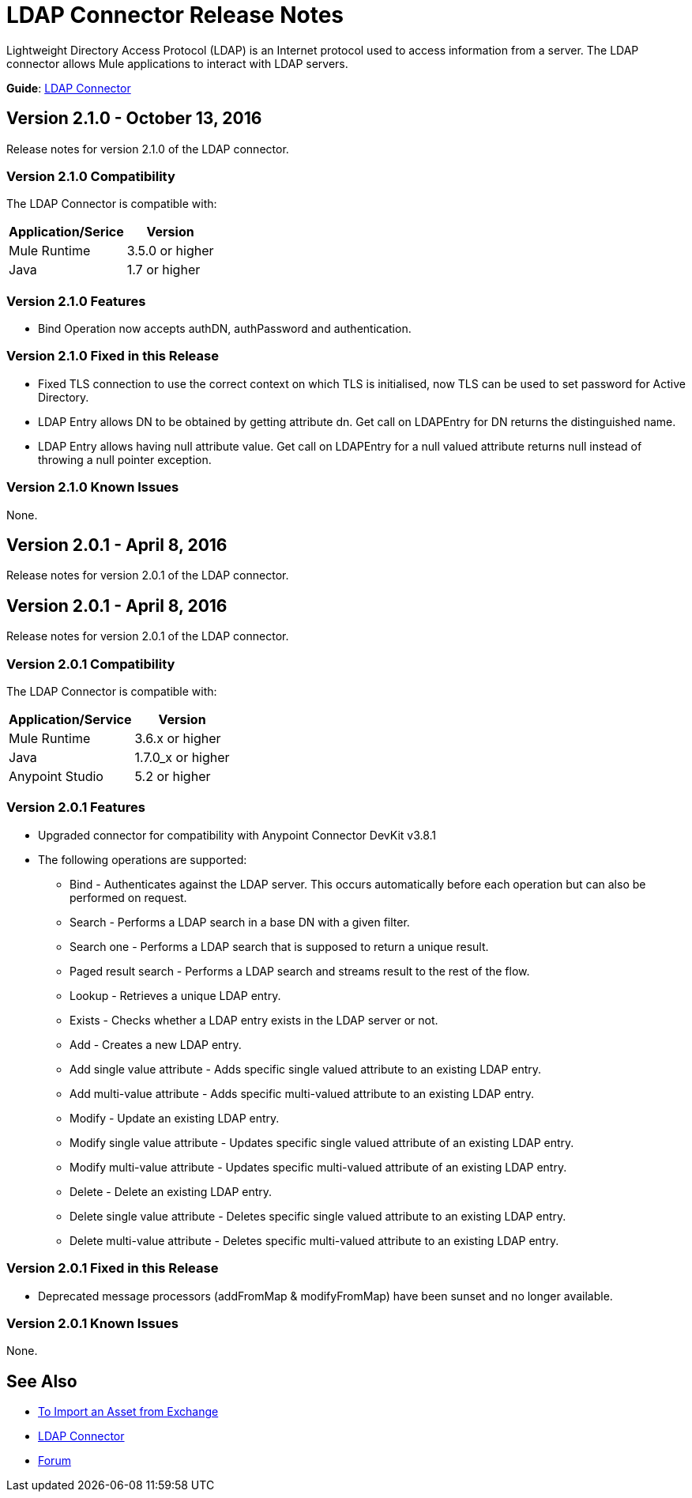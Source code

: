 = LDAP Connector Release Notes
:keywords: release notes, ldap, active directory, connector

Lightweight Directory Access Protocol (LDAP) is an Internet protocol used to access information from a server. The LDAP connector allows Mule applications to interact with LDAP servers.

*Guide*: link:/mule-user-guide/v/3.8/ldap-connector[LDAP Connector]

== Version 2.1.0 - October 13, 2016

Release notes for version 2.1.0 of the LDAP connector.

=== Version 2.1.0 Compatibility

The LDAP Connector is compatible with:

[%header%autowidth.spread]
|===
|Application/Serice|Version
|Mule Runtime|3.5.0 or higher
|Java|1.7 or higher
|===

=== Version 2.1.0 Features

* Bind Operation now accepts authDN, authPassword and authentication.

=== Version 2.1.0 Fixed in this Release

* Fixed TLS connection to use the correct context on which TLS is initialised, now TLS can be used to set password for Active Directory.
* LDAP Entry allows DN to be obtained by getting attribute dn. Get call on LDAPEntry for DN returns the distinguished name.
* LDAP Entry allows having null attribute value. Get call on LDAPEntry for a null valued attribute returns null instead of throwing a null pointer exception.

=== Version 2.1.0 Known Issues

None.

== Version 2.0.1 - April 8, 2016

Release notes for version 2.0.1 of the LDAP connector.

== Version 2.0.1 - April 8, 2016

Release notes for version 2.0.1 of the LDAP connector.

=== Version 2.0.1 Compatibility

The LDAP Connector is compatible with:

[%header%autowidth.spread]
|===
|Application/Service|Version
|Mule Runtime|3.6.x or higher
|Java|1.7.0_x or higher
|Anypoint Studio|5.2 or higher
|===

=== Version 2.0.1 Features

* Upgraded connector for compatibility with Anypoint Connector DevKit v3.8.1
* The following operations are supported:
** Bind - Authenticates against the LDAP server. This occurs automatically before each operation but can also be performed on request.
** Search - Performs a LDAP search in a base DN with a given filter.
** Search one - Performs a LDAP search that is supposed to return a unique result.
** Paged result search - Performs a LDAP search and streams result to the rest of the flow.
** Lookup - Retrieves a unique LDAP entry.
** Exists - Checks whether a LDAP entry exists in the LDAP server or not.
** Add - Creates a new LDAP entry.
** Add single value attribute - Adds specific single valued attribute to an existing LDAP entry.
** Add multi-value attribute - Adds specific multi-valued attribute to an existing LDAP entry.
** Modify - Update an existing LDAP entry.
** Modify single value attribute - Updates specific single valued attribute of an existing LDAP entry.
** Modify multi-value attribute - Updates specific multi-valued attribute of an existing LDAP entry.
** Delete - Delete an existing LDAP entry.
** Delete single value attribute - Deletes specific single valued attribute to an existing LDAP entry.
** Delete multi-value attribute - Deletes specific multi-valued attribute to an existing LDAP entry.

=== Version 2.0.1 Fixed in this Release

* Deprecated message processors (addFromMap & modifyFromMap) have been sunset and no longer available.

=== Version 2.0.1 Known Issues

None.

== See Also

* link:/anypoint-studio/v/6/import-asset-exchange-task[To Import an Asset from Exchange]
* link:/mule-user-guide/v/3.8/ldap-connector[LDAP Connector]
* link:http://forum.mulesoft.org/mulesoft[Forum]
